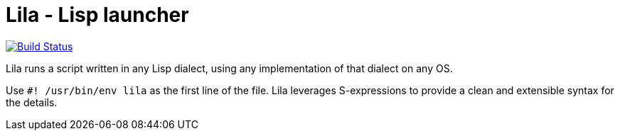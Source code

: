 = Lila - Lisp launcher

image::https://api.cirrus-ci.com/github/lispunion/lila.svg[Build Status, link=https://cirrus-ci.com/github/lispunion/lila]

Lila runs a script written in any Lisp dialect, using any implementation of
that dialect on any OS.

Use `#! /usr/bin/env lila` as the first line of the file. Lila leverages
S-expressions to provide a clean and extensible syntax for the details.
